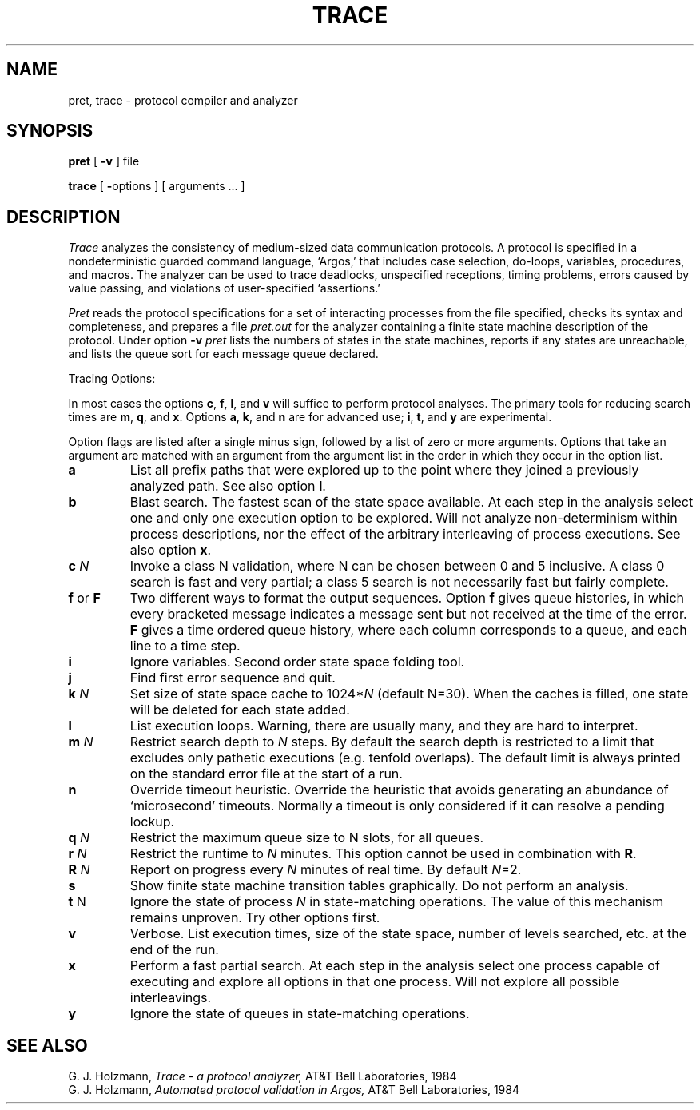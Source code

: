 .TH TRACE 1 arend
.SH NAME
pret, trace \- protocol compiler and analyzer
.SH SYNOPSIS
.B pret
[
.B \-v
] file
.PP
.B trace
[
.BR \- options
] [ arguments ... ]
.SH DESCRIPTION
.I Trace
analyzes the consistency of medium-sized
data communication protocols.
A protocol is specified in a nondeterministic guarded command
language, `Argos,'
that includes case selection, do-loops, variables, procedures, and macros.
The analyzer can be used to trace deadlocks, unspecified receptions,
timing problems, errors caused by value passing,
and violations of user-specified `assertions.'
.LP
.I Pret
reads the protocol specifications for a set
of interacting processes from the file specified,
checks its syntax and completeness,
and prepares a file
.I pret.out
for the analyzer containing
a finite state machine description of the protocol.
Under option
.B \-v
.I pret
lists the numbers of states
in the state machines, reports if any states are unreachable,
and lists the queue sort for each message queue declared.
.LP
Tracing Options:
.LP
In most cases the options 
.BR c ,
.BR f ,
.BR l ,
and
.B v
will suffice to perform
protocol analyses.
The primary tools for reducing search times are 
.BR m ,
.BR q ,
and
.BR x .
Options 
.BR a ,
.BR k ,
and
.B n
are for advanced use;
.BR i ,
.BR t ,
and
.B y
are experimental.
.LP
Option flags are listed after a single minus sign, followed by a
list of zero or more arguments.
Options that take an argument are matched with an argument from
the argument list in the order in which they occur in the option list.
.TP
.B a
List all prefix paths that were explored up to the
point where they joined a previously analyzed path.
See also option
.BR l .
.TP
.B b
Blast search.
The fastest scan of the state space available.
At each step in the analysis select one and only
one execution option to be explored.
Will not analyze
non-determinism within process descriptions, nor the effect of the
arbitrary interleaving of process executions. 
See also option
.BR x .
.TP
.BI c " N"
Invoke a class N validation, where N can be chosen between 0 and 5
inclusive.
A class 0 search is fast and very partial; a class 5 search
is not necessarily fast but fairly complete.
.TP
.BR f " or " F
Two different ways to format the output sequences.
Option
.B f
gives queue histories, in which
every bracketed message indicates a message sent but not received at
the time of the error.
.B F
gives a time ordered queue history,
where each column corresponds to a queue, and each line to a time step.
.TP
.B i
Ignore variables.
Second order state space folding tool.
.TP
.B j
Find first error sequence and quit.
.TP
.BI k " N"
Set size of state space cache to
.RI 1024* N
(default N=30).
When the caches is filled, one state will be deleted for
each state added.
.TP
.B l
List execution loops.
Warning, there are usually many, and they are hard to interpret.
.TP
.BI m " N"
Restrict search depth to
.I N
steps.
By default the search depth is restricted
to a limit that excludes only pathetic executions (e.g. tenfold overlaps).
The default limit is always printed on the standard error file at the start of a run.
.TP
.B n
Override timeout heuristic.
Override the heuristic that avoids generating
an abundance of `microsecond' timeouts.
Normally a timeout is only considered
if it can resolve a pending lockup.
.TP
.BI q " N"
Restrict the maximum queue size 
to N slots, for all queues.
.TP
.BI r " N"
Restrict the runtime to 
.I N
minutes.
This option cannot be
used in combination with
.BR R .
.TP
.BI R " N"
Report on progress every
.I N
minutes of real time.
By default
.IR N =2.
.TP
.B s
Show finite state machine transition tables graphically.
Do not perform an analysis.
.TP
.BR t " N"
Ignore the state of process
.I N
in state-matching operations.
The value of this mechanism remains unproven.
Try other options first.
.TP
.B v
Verbose.
List execution times, size of the state space,
number of levels searched, etc. at the end of the run.
.TP
.B x
Perform a fast partial search. 
At each step in the analysis select one
process capable of executing and explore all options in that
one process.
Will not explore all possible interleavings.
.TP
.B y
Ignore the state of queues in state-matching operations.
.SH SEE ALSO
G. J. Holzmann,
.I Trace \- a protocol analyzer,
AT&T Bell Laboratories, 1984
.br
G. J. Holzmann,
.I Automated protocol validation in Argos,
AT&T Bell Laboratories, 1984
